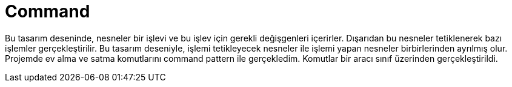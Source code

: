 = Command

Bu tasarım deseninde, nesneler bir işlevi ve bu işlev için gerekli değişgenleri içerirler. Dışarıdan bu nesneler tetiklenerek bazı işlemler gerçekleştirilir. Bu tasarım deseniyle, işlemi tetikleyecek nesneler ile işlemi yapan nesneler birbirlerinden ayrılmış olur.
Projemde ev alma ve satma komutlarını command pattern ile gerçekledim. Komutlar bir aracı sınıf üzerinden gerçekleştirildi.